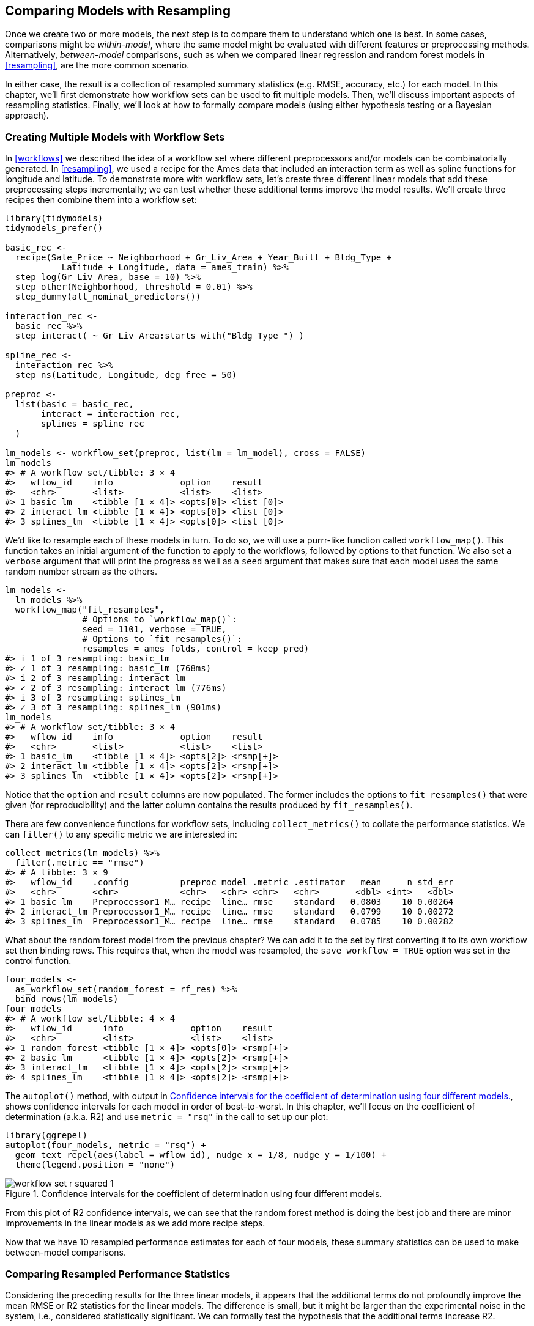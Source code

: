 [[compare]]
== Comparing Models with Resampling

Once we create two or more models, the next step is to compare them to understand which one is best. In some cases, comparisons might be _within-model_, where the same model might be evaluated with different features or preprocessing methods. Alternatively, _between-model_ comparisons, such as when we compared linear regression and random forest models in <<resampling>>, are the more common scenario.

In either case, the result is a collection of resampled summary statistics (e.g. RMSE, accuracy, etc.) for each model. In this chapter, we’ll first demonstrate how workflow sets can be used to fit multiple models. Then, we’ll discuss important aspects of resampling statistics. Finally, we’ll look at how to formally compare models (using either hypothesis testing or a Bayesian approach).

[[workflow-set]]
=== Creating Multiple Models with Workflow Sets

In <<workflows>> we described the idea of a workflow set where different preprocessors and/or models can be combinatorially generated. In <<resampling>>, we used a recipe for the Ames data that included an interaction term as well as spline functions for longitude and latitude. To demonstrate more with workflow sets, let’s create three different linear models that add these preprocessing steps incrementally; we can test whether these additional terms improve the model results. We’ll create three recipes then combine them into a workflow set:

[source,r]
----
library(tidymodels)
tidymodels_prefer()

basic_rec <- 
  recipe(Sale_Price ~ Neighborhood + Gr_Liv_Area + Year_Built + Bldg_Type + 
           Latitude + Longitude, data = ames_train) %>%
  step_log(Gr_Liv_Area, base = 10) %>% 
  step_other(Neighborhood, threshold = 0.01) %>% 
  step_dummy(all_nominal_predictors())

interaction_rec <- 
  basic_rec %>% 
  step_interact( ~ Gr_Liv_Area:starts_with("Bldg_Type_") ) 

spline_rec <- 
  interaction_rec %>% 
  step_ns(Latitude, Longitude, deg_free = 50)

preproc <- 
  list(basic = basic_rec, 
       interact = interaction_rec, 
       splines = spline_rec
  )

lm_models <- workflow_set(preproc, list(lm = lm_model), cross = FALSE)
lm_models
#> # A workflow set/tibble: 3 × 4
#>   wflow_id    info             option    result    
#>   <chr>       <list>           <list>    <list>    
#> 1 basic_lm    <tibble [1 × 4]> <opts[0]> <list [0]>
#> 2 interact_lm <tibble [1 × 4]> <opts[0]> <list [0]>
#> 3 splines_lm  <tibble [1 × 4]> <opts[0]> <list [0]>
----

We’d like to resample each of these models in turn. To do so, we will use a [.pkg]#purrr#-like function called `workflow_map()`. This function takes an initial argument of the function to apply to the workflows, followed by options to that function. We also set a `verbose` argument that will print the progress as well as a `seed` argument that makes sure that each model uses the same random number stream as the others.

[source,r]
----
lm_models <- 
  lm_models %>% 
  workflow_map("fit_resamples", 
               # Options to `workflow_map()`: 
               seed = 1101, verbose = TRUE,
               # Options to `fit_resamples()`: 
               resamples = ames_folds, control = keep_pred)
#> i 1 of 3 resampling: basic_lm
#> ✓ 1 of 3 resampling: basic_lm (768ms)
#> i 2 of 3 resampling: interact_lm
#> ✓ 2 of 3 resampling: interact_lm (776ms)
#> i 3 of 3 resampling: splines_lm
#> ✓ 3 of 3 resampling: splines_lm (901ms)
lm_models
#> # A workflow set/tibble: 3 × 4
#>   wflow_id    info             option    result   
#>   <chr>       <list>           <list>    <list>   
#> 1 basic_lm    <tibble [1 × 4]> <opts[2]> <rsmp[+]>
#> 2 interact_lm <tibble [1 × 4]> <opts[2]> <rsmp[+]>
#> 3 splines_lm  <tibble [1 × 4]> <opts[2]> <rsmp[+]>
----

Notice that the `option` and `result` columns are now populated. The former includes the options to `fit_resamples()` that were given (for reproducibility) and the latter column contains the results produced by `fit_resamples()`.

There are few convenience functions for workflow sets, including `collect_metrics()` to collate the performance statistics. We can `filter()` to any specific metric we are interested in:

[source,r]
----
collect_metrics(lm_models) %>% 
  filter(.metric == "rmse")
#> # A tibble: 3 × 9
#>   wflow_id    .config          preproc model .metric .estimator   mean     n std_err
#>   <chr>       <chr>            <chr>   <chr> <chr>   <chr>       <dbl> <int>   <dbl>
#> 1 basic_lm    Preprocessor1_M… recipe  line… rmse    standard   0.0803    10 0.00264
#> 2 interact_lm Preprocessor1_M… recipe  line… rmse    standard   0.0799    10 0.00272
#> 3 splines_lm  Preprocessor1_M… recipe  line… rmse    standard   0.0785    10 0.00282
----

What about the random forest model from the previous chapter? We can add it to the set by first converting it to its own workflow set then binding rows. This requires that, when the model was resampled, the `save_workflow = TRUE` option was set in the control function.

[source,r]
----
four_models <- 
  as_workflow_set(random_forest = rf_res) %>% 
  bind_rows(lm_models)
four_models
#> # A workflow set/tibble: 4 × 4
#>   wflow_id      info             option    result   
#>   <chr>         <list>           <list>    <list>   
#> 1 random_forest <tibble [1 × 4]> <opts[0]> <rsmp[+]>
#> 2 basic_lm      <tibble [1 × 4]> <opts[2]> <rsmp[+]>
#> 3 interact_lm   <tibble [1 × 4]> <opts[2]> <rsmp[+]>
#> 4 splines_lm    <tibble [1 × 4]> <opts[2]> <rsmp[+]>
----

The `autoplot()` method, with output in <<workflow-set-r-squared>>, shows confidence intervals for each model in order of best-to-worst. In this chapter, we’ll focus on the coefficient of determination (a.k.a. R2) and use `metric = "rsq"` in the call to set up our plot:

[source,r]
----
library(ggrepel)
autoplot(four_models, metric = "rsq") +
  geom_text_repel(aes(label = wflow_id), nudge_x = 1/8, nudge_y = 1/100) +
  theme(legend.position = "none")
----

[[workflow-set-r-squared]]
.Confidence intervals for the coefficient of determination using four different models.
image::images/workflow-set-r-squared-1.png[]

From this plot of R2 confidence intervals, we can see that the random forest method is doing the best job and there are minor improvements in the linear models as we add more recipe steps.

Now that we have 10 resampled performance estimates for each of four models, these summary statistics can be used to make between-model comparisons.

[[resampled-stats]]
=== Comparing Resampled Performance Statistics

Considering the preceding results for the three linear models, it appears that the additional terms do not profoundly improve the mean RMSE or R2 statistics for the linear models. The difference is small, but it might be larger than the experimental noise in the system, i.e., considered statistically significant. We can formally test the hypothesis that the additional terms increase R2.

[NOTE]
====
 Before making between-model comparisons, it is important for us to discuss the within-resample correlation for resampling statistics. Each model was measured with the same cross-validation folds, and results for the same resample tend to be similar. 
====

In other words, there are some resamples where performance across models tends to be low and others where it tends to be high. In statistics, this is called a _resample-to-resample_ component of variation.

To illustrate, let’s gather the individual resampling statistics for the linear models and the random forest. We will focus on the R2 statistic for each model, which measures correlation between the observed and predicted sale prices for each house. Let’s `filter()` to keep only the R2 metrics, reshape the results, and compute how the metrics are correlated with each other.

[source,r]
----
rsq_indiv_estimates <- 
  collect_metrics(four_models, summarize = FALSE) %>% 
  filter(.metric == "rsq") 

rsq_wider <- 
  rsq_indiv_estimates %>% 
  select(wflow_id, .estimate, id) %>% 
  pivot_wider(id_cols = "id", names_from = "wflow_id", values_from = ".estimate")

corrr::correlate(rsq_wider %>% select(-id), quiet = TRUE)
#> # A tibble: 4 × 5
#>   term          random_forest basic_lm interact_lm splines_lm
#>   <chr>                 <dbl>    <dbl>       <dbl>      <dbl>
#> 1 random_forest        NA        0.876       0.878      0.879
#> 2 basic_lm              0.876   NA           0.993      0.997
#> 3 interact_lm           0.878    0.993      NA          0.987
#> 4 splines_lm            0.879    0.997       0.987     NA
----

These correlations are high, and indicate that, across models, there are large within-resample correlations. To see this visually in <<rsquared-resamples>>, the R2 statistics are shown for each model with lines connecting the resamples:

[source,r]
----
rsq_indiv_estimates %>% 
  mutate(wflow_id = reorder(wflow_id, .estimate)) %>% 
  ggplot(aes(x = wflow_id, y = .estimate, group = id, color = id, lty = id)) + 
  geom_line(alpha = .8, lwd = 1.25) + 
  theme(legend.position = "none")
----

[[rsquared-resamples]]
.Resample statistics across models.
image::images/rsquared-resamples-1.png[]

If the resample-to-resample effect was not real, there would not be any parallel lines. A statistical test for the correlations evaluates whether the magnitudes of these correlations are not simply noise. For the linear models:

[source,r]
----
rsq_wider %>% 
  with( cor.test(basic_lm, splines_lm) ) %>% 
  tidy() %>% 
  select(estimate, starts_with("conf"))
#> # A tibble: 1 × 3
#>   estimate conf.low conf.high
#>      <dbl>    <dbl>     <dbl>
#> 1    0.997    0.987     0.999
----

The results of the correlation test (the `estimate` of the correlation and the confidence intervals) show us that the within-resample correlation appears to be real.

What effect does the extra correlation have on our analysis? Consider the variance of a difference of two variables:

[latexmath]
++++
\[\operatorname{Var}[X - Y] = \operatorname{Var}[X] + \operatorname{Var}[Y]  - 2 \operatorname{Cov}[X, Y]\]
++++

The last term is the covariance between two items. If there is a significant positive covariance, then any statistical test of this difference would be critically under-powered comparing the difference in two models. In other words, ignoring the resample-to-resample effect would bias our model comparisons towards finding no differences between models.

[WARNING]
====
 This characteristic of resampling statistics will come into play in the next two sections. 
====

Before making model comparisons or looking at the resampling results, it can be helpful to define a relevant _practical effect size_. Since these analyses focus on the R2 statistics, the practical effect size is the change in R2 that we would consider to be a realistic difference that matters. For example, we might think that two models are not practically different if their R2 values are within latexmath:[$\pm 2$]%. If this were the case, differences smaller than 2% are not deemed important even if they are statistically significant.

Practical significance is subjective; two people can have very different ideas on the threshold for importance. However, we’ll show later that this consideration can be very helpful when deciding between models.

=== Simple Hypothesis Testing Methods

We can use simple hypothesis testing to make formal comparisons between models. Consider the familiar linear statistical model:

[latexmath]
++++
\[y_{ij} = \beta_0 + \beta_1x_{i1} + \ldots + \beta_px_{ip} + \epsilon_{ij}\]
++++

This versatile model is used to create regression models as well as being the basis for the popular analysis of variance (ANOVA) technique for comparing groups. With the ANOVA model, the predictors (latexmath:[$x_{ij}$]) are binary dummy variables for different groups. From this, the latexmath:[$\beta$] parameters estimate whether two or more groups are different from one another using hypothesis testing techniques.

In our specific situation, the ANOVA can also make model comparisons. Suppose the individual resampled R2 statistics serve as the _outcome data_ (i.e., the latexmath:[$y_{ij}$]) and the models as the _predictors_ in the ANOVA model. A sampling of this data structure is shown in <<model-anova-data>>.

(#tab:model-anova-data)Model performance statistics as a data set for analysis.

Y = rsq

model

X1

X2

X3

id

0.8108

basic_lm

0

0

0

Fold01

0.8134

interact_lm

1

0

0

Fold01

0.8598

random_forest

0

1

0

Fold01

0.8217

splines_lm

0

0

1

Fold01

0.8045

basic_lm

0

0

0

Fold02

0.8103

interact_lm

1

0

0

Fold02

The `X1`, `X2`, and `X3` columns in the table are indicators for the values in the `model` column. Their order was defined in the same way that R would define them, alphabetically ordered by `model`.

For our model comparison, the specific ANOVA model is:

[latexmath]
++++
\[y_{ij} = \beta_0 + \beta_1x_{i1} + \beta_2x_{i2} + \beta_3x_{i3} + \epsilon_{ij}\]
++++

where

* latexmath:[$\beta_0$] is the estimate of the mean R2 statistic for the basic linear models (i.e., without splines or interactions),
* latexmath:[$\beta_1$] is the change in mean R2 when interactions are added to the basic linear model,
* latexmath:[$\beta_2$] is the change in mean R2 between the basic linear model and the random forest model.
* latexmath:[$\beta_3$] is the change in mean R2 between the basic linear model and one with interactions and splines.

From these model parameters, hypothesis tests and p-values are generated to statistically compare models, but we must contend with how to handle the resample-to-resample effect. Historically, the resample groups would be considered a _block effect_ and an appropriate term was added to the model. Alternatively, the resample effect could be considered a _random effect_ where these particular resamples were drawn at random from a larger population of possible resamples. However, we aren’t really interested in these effects; we only want to adjust for them in the model so that the variances of the interesting differences are properly estimated.

Treating the resamples as random effects is theoretically appealing. Methods for fitting an ANOVA model with this type of random effect could include the linear mixed model (Faraway 2016) or a Bayesian hierarchical model (shown in the next section).

A simple and fast method for comparing two models at a time is to use the differences in R2 values as the outcome data in the ANOVA model. Since the outcomes are matched by resample, the differences do not contain the resample-to-resample effect and, for this reason, the standard ANOVA model is appropriate. To illustrate, this call to `lm()` tests the difference between two of the linear regression models:

[source,r]
----
compare_lm <- 
  rsq_wider %>% 
  mutate(difference = splines_lm - basic_lm)

lm(difference ~ 1, data = compare_lm) %>% 
  tidy(conf.int = TRUE) %>% 
  select(estimate, p.value, starts_with("conf"))
#> # A tibble: 1 × 4
#>   estimate   p.value conf.low conf.high
#>      <dbl>     <dbl>    <dbl>     <dbl>
#> 1  0.00913 0.0000256  0.00650    0.0118

# Alternatively, a paired t-test could also be used: 
rsq_wider %>% 
  with( t.test(splines_lm, basic_lm, paired = TRUE) ) %>%
  tidy() %>% 
  select(estimate, p.value, starts_with("conf"))
#> # A tibble: 1 × 4
#>   estimate   p.value conf.low conf.high
#>      <dbl>     <dbl>    <dbl>     <dbl>
#> 1  0.00913 0.0000256  0.00650    0.0118
----

We could evaluate each pair-wise difference in this way. Note that the p-value indicates a _statistically significant_ signal; the collection of spline terms for longitude and latitude do appear to have an effect. However, the difference in R2 is estimated at 0.91%. If our practical effect size were 2%, we might not consider these terms worth including in the model.

[NOTE]
====
 We’ve briefly mentioned p-values already, but what actually are they? From Wasserstein and Lazar (2016): ``Informally, a p-value is the probability under a specified statistical model that a statistical summary of the data (e.g., the sample mean difference between two compared groups) would be equal to or more extreme than its observed value.''

In other words, if this analysis were repeated a large number of times under the null hypothesis of no differences, the p-value reflects how extreme our observed results would be in comparison. 
====

[[tidyposterior]]
=== Bayesian Methods

We just used hypothesis testing to formally compare models, but we can also take a more general approach to making these formal comparisons using random effects and Bayesian statistics (McElreath 2020). While the model is more complex than the ANOVA method, the interpretation is more simple and straight-forward than the p-value approach. The previous ANOVA model had the form:

[latexmath]
++++
\[y_{ij} = \beta_0 + \beta_1x_{i1} + \beta_2x_{i2} + \beta_3x_{i3} + \epsilon_{ij}\]
++++

where the residuals latexmath:[$\epsilon_{ij}$] are assumed to be independent and follow a Gaussian distribution with zero mean and constant standard deviation of latexmath:[$\sigma$]. From this assumption, statistical theory shows that the estimated regression parameters follow a multivariate Gaussian distribution and, from this, p-values and confidence intervals are derived.

A Bayesian linear model makes additional assumptions. In addition to specifying a distribution for the residuals, we require _prior distribution_ specifications for the model parameters ( latexmath:[$\beta_j$] and latexmath:[$\sigma$] ). These are distributions for the parameters that the model assumes before being exposed to the observed data. For example, a simple set of prior distributions for our model might be:

These priors set the possible/probable ranges of the model parameters and have no unknown parameters. For example, the prior on latexmath:[$\sigma$] indicates that values must be larger than zero, are very right-skewed, and have values that are usually less than 3 or 4.

Note that the regression parameters have a pretty wide prior distribution, with a standard deviation of 10. In many cases, we might not have a strong opinion about the prior beyond it being symmetric and bell shaped. The large standard deviation implies a fairly uninformative prior; it is not overly restrictive in terms of the possible values that the parameters might take on. This allows the data to have more of an influence during parameter estimation.

Given the observed data and the prior distribution specifications, the model parameters can then be estimated. The final distributions of the model parameters are combinations of the priors and the likelihood estimates. These _posterior distributions_ of the parameters are the key distributions of interest. They are a full probabilistic description of the model’s estimated parameters.

To adapt our Bayesian ANOVA model so that the resamples are adequately modeled, we consider a _random intercept model_. Here, we assume that the resamples impact the model only by changing the intercept. Note that this constrains the resamples from having a differential impact on the regression parameters latexmath:[$\beta_j$]; these are assumed to have the same relationship across resamples. This model equation is:

[latexmath]
++++
\[y_{ij} = (\beta_0 + b_{i}) + \beta_1x_{i1} + \beta_2x_{i2} + \beta_3x_{i3} + \epsilon_{ij}\]
++++

This is not an unreasonable model for resampled statistics which, when plotted across models as in <<rsquared-resamples>>, tend to have fairly parallel effects across models (i.e., little cross-over of lines).

For this model configuration, an additional assumption is made for the prior distribution of random effects. A reasonable assumption for this distribution is another symmetric distribution, such as another bell-shaped curve. Given the effective sample size of 10 in our summary statistic data, let’s use a prior that is wider than a standard normal distribution. We’ll use a t-distribution with a single degree of freedom (i.e. latexmath:[$b_i \sim t(1)$]), which has heavier tails than an analogous Gaussian distribution.

The [.pkg]#tidyposterior# package has functions to fit such Bayesian models for the purpose of comparing resampled models. The main function is called `perf_mod()` and it is configured to ``just work'' for different types of objects:

* For workflow sets, it creates an ANOVA model where the groups correspond to the workflows. Our existing models did not optimize any tuning parameters (see the next three chapters). If one of the workflows in the set had data on tuning parameters, the best tuning parameters set for each workflow is used in the Bayesian analysis. In other words, despite the presence of tuning parameters, `perf_mod()` focuses on making _between-workflow comparisons_.
* For objects that contain a single model that has been tuned using resampling, `perf_mod()` makes _within-model comparisons_. In this situation, the grouping variables tested in the Bayesian ANOVA model are the submodels defined by the tuning parameters.
* The `perf_mod()` function can also take a data frame produced by [.pkg]#rsample# that has columns of performance metrics associated with two or more model/workflow results. These could have been generated by non-standard means.

From any of these types of objects, the `perf_mod()` function determines an appropriate Bayesian model and fits it with the resampling statistics. For our example, it will model the four sets of R2 statistics associated with the workflows.

The [.pkg]#tidyposterior# package uses the https://mc-stan.org/[Stan software] for specifying and fitting the models via the [.pkg]#rstanarm# package. The functions within that package have default priors (see `?priors` for more details). The following model uses the default priors for all parameters except for the random intercepts (which follow a _t_-distribution). The estimation process uses random numbers so the seed is set within the function call. The estimation process is iterative and is replicated several times in collections called _chains_. The `iter` parameter tells the function how long to run the estimation process in each chain. When several chains are used, their results are combined (assume that this is validated by diagnostic assessments).

[source,r]
----
library(tidyposterior)
library(rstanarm)

# The rstanarm package creates copious amounts of output; those results
# are not shown here but are worth inspecting for potential issues. The
# option `refresh = 0` can be used to eliminate the logging. 
rsq_anova <-
  perf_mod(
    four_models,
    metric = "rsq",
    prior_intercept = rstanarm::student_t(df = 1),
    chains = 4,
    iter = 5000,
    seed = 1102
  )
----

The resulting object has information on the resampling process as well as the Stan object embedded within (in an element called `stan`). We are most interested in the posterior distributions of the regression parameters. The [.pkg]#tidyposterior# package has a `tidy()` method that extracts these posterior distributions into a tibble:

[source,r]
----
model_post <- 
  rsq_anova %>% 
  # Take a random sample from the posterior distribution
  # so set the seed again to be reproducible. 
  tidy(seed = 1103) 

glimpse(model_post)
#> Rows: 40,000
#> Columns: 2
#> $ model     <chr> "random_forest", "random_forest", "random_forest", "random_fores…
#> $ posterior <dbl> 0.8493, 0.8476, 0.8484, 0.8451, 0.8402, 0.8417, 0.8399, 0.8394, …
----

The four posterior distributions are visualized in <<four-posteriors>>.

[source,r]
----
model_post %>% 
  mutate(model = forcats::fct_inorder(model)) %>%
  ggplot(aes(x = posterior)) + 
  geom_histogram(bins = 50, color = "white", fill = "blue", alpha = 0.4) + 
  facet_wrap(~ model, ncol = 1)
----

[[four-posteriors]]
.Posterior distributions for the coefficient of determination using four different models.
image::images/four-posteriors-1.png[]

These histograms describe the estimated probability distributions of the mean R2 value for each model. There is some overlap, especially for the three linear models.

There is also a basic `autoplot()` method for the model results, shown in <<credible-intervals>>, as well as the tidied object that shows overlaid density plots.

[source,r]
----
autoplot(rsq_anova) +
  geom_text_repel(aes(label = workflow), nudge_x = 1/8, nudge_y = 1/100) +
  theme(legend.position = "none")
----

[[credible-intervals]]
.Credible intervals derived from the model posterior distributions.
image::images/credible-intervals-1.png[]

One wonderful aspect of using resampling with Bayesian models is that, once we have the posteriors for the parameters, it is trivial to get the posterior distributions for combinations of the parameters. For example, to compare the two linear regression models, we are interested in the difference in means. The posterior of this difference is computed by sampling from the individual posteriors and taking the differences. The `contrast_models()` function can do this. To specify the comparisons to make, the `list_1` and `list_2` parameters take character vectors and compute the differences between the models in those lists (parameterized as `list_1 - list_2`).

We can compare two of the linear models and visualize the results in <<posterior-difference>>.

[source,r]
----
rqs_diff <-
  contrast_models(rsq_anova,
                  list_1 = "splines_lm",
                  list_2 = "basic_lm",
                  seed = 1104)

rqs_diff %>% 
  as_tibble() %>% 
  ggplot(aes(x = difference)) + 
  geom_vline(xintercept = 0, lty = 2) + 
  geom_histogram(bins = 50, color = "white", fill = "red", alpha = 0.4)
----

[[posterior-difference]]
.Posterior distribution for the difference in the coefficient of determination.
image::images/posterior-difference-1.png[]

The posterior shows that the center of the distribution is greater than zero (indicating that the model with splines typically had larger values) but does overlap with zero to a degree. The `summary()` method for this object computes the mean of the distribution as well as credible intervals, the Bayesian analog to confidence intervals.

[source,r]
----
summary(rqs_diff) %>% 
  select(-starts_with("pract"))
#> # A tibble: 1 × 6
#>   contrast               probability    mean   lower  upper  size
#>   <chr>                        <dbl>   <dbl>   <dbl>  <dbl> <dbl>
#> 1 splines_lm vs basic_lm        1.00 0.00910 0.00486 0.0134     0
----

The `probability` column reflects the proportion of the posterior that is greater than zero. This is the probability that the positive difference is real. The value is not close to zero, providing a strong case for statistical significance, i.e., the idea that statistically the actual difference is not zero.

However, the estimate of the mean difference is fairly close to zero. Recall that the practical effect size we suggested previously is 2%. With a posterior distribution, we can also compute the probability of being practically significant. In Bayesian analysis, this is a ``ROPE estimate'' (for Region Of Practical Equivalence, Kruschke and Liddell (2018)). To estimate this, the `size` option to the summary function is used:

[source,r]
----
summary(rqs_diff, size = 0.02) %>% 
  select(contrast, starts_with("pract"))
#> # A tibble: 1 × 4
#>   contrast               pract_neg pract_equiv pract_pos
#>   <chr>                      <dbl>       <dbl>     <dbl>
#> 1 splines_lm vs basic_lm         0           1         0
----

The `pract_equiv` column is the proportion of the posterior that is within `[-size, size]` (the columns `pract_neg` and `pract_pos` are the proportions that are below and above this interval). This large value indicates that, for our effect size, there is an overwhelming probability that the two models are practically the same. Even though the previous plot showed that our difference is likely non-zero, the equivalence test suggests that it is small enough to not be practical meaningful.

The same process could be used to compare the random forest model to one or both of the linear regressions that were resampled. In fact, when `perf_mod()` is used with a workflow set, the `autoplot()` method can show the `pract_equiv` results that compare each workflow to the current best (the random forest model, in this case).

[source,r]
----
autoplot(rsq_anova, type = "ROPE", size = 0.02) +
  geom_text_repel(aes(label = workflow)) +
  theme(legend.position = "none")
----

[[practical-equivalence]]
.Probability of practical equivalence for an effect size of 2%.
image::images/practical-equivalence-1.png[]

<<practical-equivalence>> shows us that none of the linear models come close to the random forest model when a 2% practical effect size is used.

==== The effect of the amount of resampling

How does the number of resamples affect these types of formal Bayesian comparisons? More resamples increases the precision of the overall resampling estimate; that precision propagates to this type of analysis. For illustration, additional resamples were added using repeated cross-validation. How did the posterior distribution change? <<intervals-over-replicates>> shows the 90% credible intervals with up to 100 resamples (generated from 10 repeats of 10-fold cross-validation).

[source,r]
----
# calculations in extras/ames_posterior_intervals.R
ggplot(intervals,
       aes(x = resamples, y = mean)) +
  geom_path() +
  geom_ribbon(aes(ymin = lower, ymax = upper), fill = "red", alpha = .1) +
  labs(x = "Number of Resamples (repeated 10-fold cross-validation)")
----

[[intervals-over-replicates]]
.Probability of practical equivalence to the random forest model.
image::images/intervals-over-replicates-1.png[]

The width of the intervals decreases as more resamples are added. Clearly, going from ten resamples to thirty has a larger impact than going from eighty to 100. There are diminishing returns for using a ``large'' number of resamples (``large'' will be different for different data sets).

[[compare-summary]]
=== Chapter Summary

This chapter describes formal statistical methods for testing differences in performance between models. We demonstrated the within-resample effect, where results for the same resample tend to be similar; this aspect of resampled summary statistics requires appropriate analysis in order for valid model comparisons. Further, although statistical significance and practical significance are both important concepts for model comparisons, they are different.

